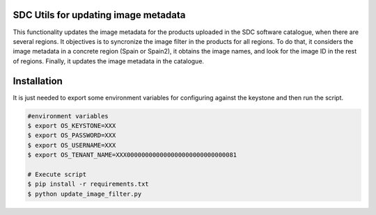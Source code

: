 SDC Utils for updating image metadata
============

This functionality updates the image metadata for the products uploaded
in the SDC software catalogue, when there are several regions. It objectives
is to syncronize the image filter in the products for all regions. To do that, it considers the image metadata
in a concrete region (Spain or Spain2), it obtains the image names, and look for
the image ID in the rest of regions. Finally, it updates the image metadata in the
catalogue.

Installation
=============

It is just needed to export some environment variables for configuring
against the keystone and then run the script.

.. code::

    #environment variables
    $ export OS_KEYSTONE=XXX
    $ export OS_PASSWORD=XXX
    $ export OS_USERNAME=XXX
    $ export OS_TENANT_NAME=XXX000000000000000000000000000081

    # Execute script
    $ pip install -r requirements.txt
    $ python update_image_filter.py

